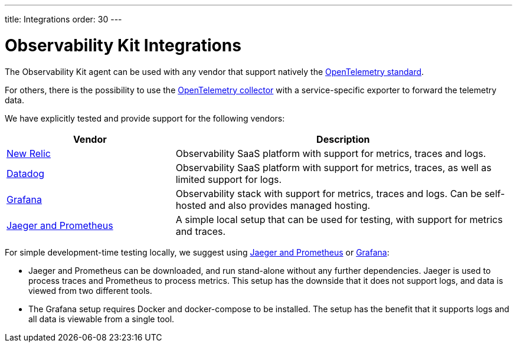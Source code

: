 ---
title: Integrations
order: 30
---

= Observability Kit Integrations

The Observability Kit agent can be used with any vendor that support natively the https://opentelemetry.io/[OpenTelemetry standard^].

For others, there is the possibility to use the https://opentelemetry.io/docs/collector/[OpenTelemetry collector^] with a service-specific exporter to forward the telemetry data.

We have explicitly tested and provide support for the following vendors:

[cols="1,2"]
|===
|Vendor |Description

|xref:newrelic#[New Relic]
|Observability SaaS platform with support for metrics, traces and logs.

|xref:datadog#[Datadog]
|Observability SaaS platform with support for metrics, traces, as well as limited support for logs.

|xref:grafana#[Grafana]
|Observability stack with support for metrics, traces and logs. Can be self-hosted and also provides managed hosting.

|xref:jaeger-prometheus#[Jaeger and Prometheus]
|A simple local setup that can be used for testing, with support for metrics and traces.

|===


For simple development-time testing locally, we suggest using xref:jaeger-prometheus#[Jaeger and Prometheus] or xref:grafana#[Grafana]:

- Jaeger and Prometheus can be downloaded, and run stand-alone without any further dependencies.
Jaeger is used to process traces and Prometheus to process metrics.
This setup has the downside that it does not support logs, and data is viewed from two different tools.
- The Grafana setup requires Docker and docker-compose to be installed.
The setup has the benefit that it supports logs and all data is viewable from a single tool.
